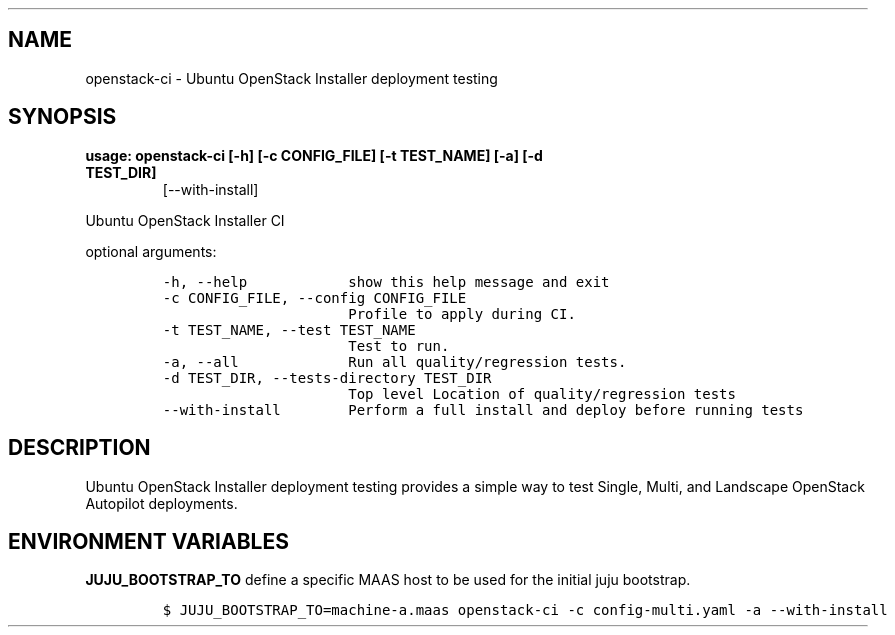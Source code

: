 .TH "" "" "" "" ""
.SH NAME
.PP
openstack\-ci \- Ubuntu OpenStack Installer deployment testing
.SH SYNOPSIS
.TP
.B usage: openstack\-ci [\-h] [\-c CONFIG_FILE] [\-t TEST_NAME] [\-a] [\-d TEST_DIR]
[\-\-with\-install]
.RS
.RE
.PP
Ubuntu OpenStack Installer CI
.PP
optional arguments:
.IP
.nf
\f[C]
\-h,\ \-\-help\ \ \ \ \ \ \ \ \ \ \ \ show\ this\ help\ message\ and\ exit
\-c\ CONFIG_FILE,\ \-\-config\ CONFIG_FILE
\ \ \ \ \ \ \ \ \ \ \ \ \ \ \ \ \ \ \ \ \ \ Profile\ to\ apply\ during\ CI.
\-t\ TEST_NAME,\ \-\-test\ TEST_NAME
\ \ \ \ \ \ \ \ \ \ \ \ \ \ \ \ \ \ \ \ \ \ Test\ to\ run.
\-a,\ \-\-all\ \ \ \ \ \ \ \ \ \ \ \ \ Run\ all\ quality/regression\ tests.
\-d\ TEST_DIR,\ \-\-tests\-directory\ TEST_DIR
\ \ \ \ \ \ \ \ \ \ \ \ \ \ \ \ \ \ \ \ \ \ Top\ level\ Location\ of\ quality/regression\ tests
\-\-with\-install\ \ \ \ \ \ \ \ Perform\ a\ full\ install\ and\ deploy\ before\ running\ tests
\f[]
.fi
.SH DESCRIPTION
.PP
Ubuntu OpenStack Installer deployment testing provides a simple way to
test Single, Multi, and Landscape OpenStack Autopilot deployments.
.SH ENVIRONMENT VARIABLES
.PP
\f[B]JUJU_BOOTSTRAP_TO\f[] define a specific MAAS host to be used for
the initial juju bootstrap.
.IP
.nf
\f[C]
$\ JUJU_BOOTSTRAP_TO=machine\-a.maas\ openstack\-ci\ \-c\ config\-multi.yaml\ \-a\ \-\-with\-install
\f[]
.fi
